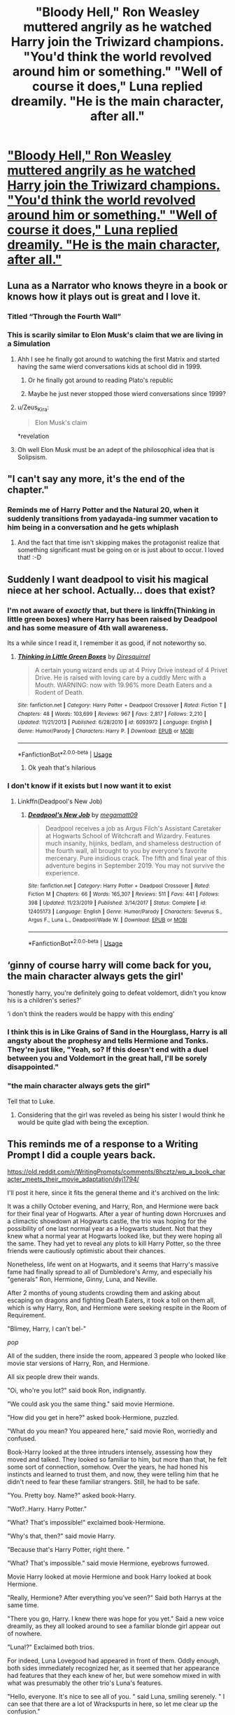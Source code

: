 #+TITLE: "Bloody Hell," Ron Weasley muttered angrily as he watched Harry join the Triwizard champions. "You'd think the world revolved around him or something." "Well of course it does," Luna replied dreamily. "He is the main character, after all."

* [[/r/WritingPrompts/comments/a3erlq/eu_bloody_hell_ron_weasley_muttered_angrily_as_he/]["Bloody Hell," Ron Weasley muttered angrily as he watched Harry join the Triwizard champions. "You'd think the world revolved around him or something." "Well of course it does," Luna replied dreamily. "He is the main character, after all."]]
:PROPERTIES:
:Author: copenhagen_bram
:Score: 366
:DateUnix: 1595164587.0
:DateShort: 2020-Jul-19
:FlairText: Prompt
:END:

** Luna as a Narrator who knows theyre in a book or knows how it plays out is great and I love it.
:PROPERTIES:
:Author: Extreme_Rough
:Score: 189
:DateUnix: 1595172529.0
:DateShort: 2020-Jul-19
:END:

*** Titled “Through the Fourth Wall”
:PROPERTIES:
:Author: jljl2902
:Score: 38
:DateUnix: 1595191043.0
:DateShort: 2020-Jul-20
:END:


*** This is scarily similar to Elon Musk's claim that we are living in a Simulation
:PROPERTIES:
:Author: InquisitorCOC
:Score: 30
:DateUnix: 1595173975.0
:DateShort: 2020-Jul-19
:END:

**** Ahh I see he finally got around to watching the first Matrix and started having the same wierd conversations kids at school did in 1999.
:PROPERTIES:
:Author: partisan98
:Score: 52
:DateUnix: 1595184014.0
:DateShort: 2020-Jul-19
:END:

***** Or he finally got around to reading Plato's republic
:PROPERTIES:
:Author: yournewowner
:Score: 7
:DateUnix: 1595203326.0
:DateShort: 2020-Jul-20
:END:


***** Maybe he just never stopped those wierd conversations since 1999?
:PROPERTIES:
:Author: Leangeful
:Score: 2
:DateUnix: 1595249082.0
:DateShort: 2020-Jul-20
:END:


**** u/Zeus_Kira:
#+begin_quote
  Elon Musk's claim
#+end_quote

*revelation
:PROPERTIES:
:Author: Zeus_Kira
:Score: 12
:DateUnix: 1595175955.0
:DateShort: 2020-Jul-19
:END:


**** Oh well Elon Musk must be an adept of the philosophical idea that is Solipsism.
:PROPERTIES:
:Author: sebo1715
:Score: 4
:DateUnix: 1595179046.0
:DateShort: 2020-Jul-19
:END:


** "I can't say any more, it's the end of the chapter."
:PROPERTIES:
:Author: streakermaximus
:Score: 97
:DateUnix: 1595172975.0
:DateShort: 2020-Jul-19
:END:

*** Reminds me of Harry Potter and the Natural 20, when it suddenly transitions from yadayada-ing summer vacation to him being in a conversation and he gets whiplash
:PROPERTIES:
:Author: aaronhowser1
:Score: 11
:DateUnix: 1595219065.0
:DateShort: 2020-Jul-20
:END:

**** And the fact that time isn't skipping makes the protagonist realize that something significant must be going on or is just about to occur. I loved that! :-D
:PROPERTIES:
:Author: asifbaig
:Score: 9
:DateUnix: 1595225238.0
:DateShort: 2020-Jul-20
:END:


** Suddenly I want deadpool to visit his magical niece at her school. Actually... does that exist?
:PROPERTIES:
:Author: CBA_97
:Score: 83
:DateUnix: 1595177073.0
:DateShort: 2020-Jul-19
:END:

*** I'm not aware of /exactly/ that, but there is linkffn(Thinking in little green boxes) where Harry has been raised by Deadpool and has some measure of 4th wall awareness.

Its a while since I read it, I remember it as good, if not noteworthy so.
:PROPERTIES:
:Author: joha4270
:Score: 23
:DateUnix: 1595184849.0
:DateShort: 2020-Jul-19
:END:

**** [[https://www.fanfiction.net/s/6093972/1/][*/Thinking in Little Green Boxes/*]] by [[https://www.fanfiction.net/u/2278168/Diresquirrel][/Diresquirrel/]]

#+begin_quote
  A certain young wizard ends up at 4 Privy Drive instead of 4 Privet Drive. He is raised with loving care by a cuddly Merc with a Mouth. WARNING: now with 19.96% more Death Eaters and a Rodent of Death.
#+end_quote

^{/Site/:} ^{fanfiction.net} ^{*|*} ^{/Category/:} ^{Harry} ^{Potter} ^{+} ^{Deadpool} ^{Crossover} ^{*|*} ^{/Rated/:} ^{Fiction} ^{T} ^{*|*} ^{/Chapters/:} ^{48} ^{*|*} ^{/Words/:} ^{103,699} ^{*|*} ^{/Reviews/:} ^{967} ^{*|*} ^{/Favs/:} ^{2,817} ^{*|*} ^{/Follows/:} ^{2,210} ^{*|*} ^{/Updated/:} ^{11/21/2013} ^{*|*} ^{/Published/:} ^{6/28/2010} ^{*|*} ^{/id/:} ^{6093972} ^{*|*} ^{/Language/:} ^{English} ^{*|*} ^{/Genre/:} ^{Humor/Parody} ^{*|*} ^{/Characters/:} ^{Harry} ^{P.} ^{*|*} ^{/Download/:} ^{[[http://www.ff2ebook.com/old/ffn-bot/index.php?id=6093972&source=ff&filetype=epub][EPUB]]} ^{or} ^{[[http://www.ff2ebook.com/old/ffn-bot/index.php?id=6093972&source=ff&filetype=mobi][MOBI]]}

--------------

*FanfictionBot*^{2.0.0-beta} | [[https://github.com/tusing/reddit-ffn-bot/wiki/Usage][Usage]]
:PROPERTIES:
:Author: FanfictionBot
:Score: 16
:DateUnix: 1595184876.0
:DateShort: 2020-Jul-19
:END:

***** Ok yeah that's hilarious
:PROPERTIES:
:Author: CBA_97
:Score: 5
:DateUnix: 1595188285.0
:DateShort: 2020-Jul-20
:END:


*** I don't know if it exists but I now want it to exist
:PROPERTIES:
:Author: Morale_Commander
:Score: 19
:DateUnix: 1595181998.0
:DateShort: 2020-Jul-19
:END:

**** Linkffn(Deadpool's New Job)
:PROPERTIES:
:Author: NarutoFan007
:Score: 5
:DateUnix: 1595199248.0
:DateShort: 2020-Jul-20
:END:

***** [[https://www.fanfiction.net/s/12405173/1/][*/Deadpool's New Job/*]] by [[https://www.fanfiction.net/u/424665/megamatt09][/megamatt09/]]

#+begin_quote
  Deadpool receives a job as Argus Filch's Assistant Caretaker at Hogwarts School of Witchcraft and Wizardry. Features much insanity, hijinks, bedlam, and shameless destruction of the fourth wall, all brought to you by everyone's favorite mercenary. Pure insidious crack. The fifth and final year of this adventure begins in September 2019. You may not survive the experience.
#+end_quote

^{/Site/:} ^{fanfiction.net} ^{*|*} ^{/Category/:} ^{Harry} ^{Potter} ^{+} ^{Deadpool} ^{Crossover} ^{*|*} ^{/Rated/:} ^{Fiction} ^{M} ^{*|*} ^{/Chapters/:} ^{66} ^{*|*} ^{/Words/:} ^{165,307} ^{*|*} ^{/Reviews/:} ^{511} ^{*|*} ^{/Favs/:} ^{441} ^{*|*} ^{/Follows/:} ^{398} ^{*|*} ^{/Updated/:} ^{11/23/2019} ^{*|*} ^{/Published/:} ^{3/14/2017} ^{*|*} ^{/Status/:} ^{Complete} ^{*|*} ^{/id/:} ^{12405173} ^{*|*} ^{/Language/:} ^{English} ^{*|*} ^{/Genre/:} ^{Humor/Parody} ^{*|*} ^{/Characters/:} ^{Severus} ^{S.,} ^{Argus} ^{F.,} ^{Luna} ^{L.,} ^{Deadpool/Wade} ^{W.} ^{*|*} ^{/Download/:} ^{[[http://www.ff2ebook.com/old/ffn-bot/index.php?id=12405173&source=ff&filetype=epub][EPUB]]} ^{or} ^{[[http://www.ff2ebook.com/old/ffn-bot/index.php?id=12405173&source=ff&filetype=mobi][MOBI]]}

--------------

*FanfictionBot*^{2.0.0-beta} | [[https://github.com/tusing/reddit-ffn-bot/wiki/Usage][Usage]]
:PROPERTIES:
:Author: FanfictionBot
:Score: 7
:DateUnix: 1595199274.0
:DateShort: 2020-Jul-20
:END:


** ‘ginny of course harry will come back for you, the main character always gets the girl'

‘honestly harry, you're definitely going to defeat voldemort, didn't you know his is a children's series?'

‘i don't think the readers would be happy with this ending'
:PROPERTIES:
:Author: elijahdmmt
:Score: 38
:DateUnix: 1595184904.0
:DateShort: 2020-Jul-19
:END:

*** I think this is in Like Grains of Sand in the Hourglass, Harry is all angsty about the prophesy and tells Hermione and Tonks. They're just like, "Yeah, so? If this doesn't end with a duel between you and Voldemort in the great hall, I'll be sorely disappointed."
:PROPERTIES:
:Author: streakermaximus
:Score: 13
:DateUnix: 1595204653.0
:DateShort: 2020-Jul-20
:END:


*** "the main character always gets the girl"

Tell that to Luke.
:PROPERTIES:
:Author: Dark_Syde24
:Score: 7
:DateUnix: 1595257314.0
:DateShort: 2020-Jul-20
:END:

**** Considering that the girl was reveled as being his sister I would think he would be quite glad with being the exception.
:PROPERTIES:
:Author: JOKERRule
:Score: 5
:DateUnix: 1595273299.0
:DateShort: 2020-Jul-20
:END:


** This reminds me of a response to a Writing Prompt I did a couple years back.

[[https://old.reddit.com/r/WritingPrompts/comments/8hcztz/wp_a_book_character_meets_their_movie_adaptation/dyj1794/]]

I'll post it here, since it fits the general theme and it's archived on the link:

It was a chilly October evening, and Harry, Ron, and Hermione were back for their final year of Hogwarts. After a year of hunting down Horcruxes and a climactic showdown at Hogwarts castle, the trio was hoping for the possibility of one last normal year as a Hogwarts student. Not that they knew what a normal year at Hogwarts looked like, but they were hoping all the same. They had yet to reveal any plots to kill Harry Potter, so the three friends were cautiously optimistic about their chances.

Nonetheless, life went on at Hogwarts, and it seems that Harry's massive fame had finally spread to all of Dumbledore's Army, and especially his "generals" Ron, Hermione, Ginny, Luna, and Neville.

After 2 months of young students crowding them and asking about escaping on dragons and fighting Death Eaters, it took a toll on them all, which is why Harry, Ron, and Hermione were seeking respite in the Room of Requirement.

"Blimey, Harry, I can't bel-"

/pop/

All of the sudden, there inside the room, appeared 3 people who looked like movie star versions of Harry, Ron, and Hermione.

All six people drew their wands.

"Oi, who're you lot?" said book Ron, indignantly.

"We could ask you the same thing." said movie Hermione.

"How did you get in here?" asked book-Hermione, puzzled.

"What do you mean? You appeared here," said movie Ron, worriedly and confused.

Book-Harry looked at the three intruders intensely, assessing how they moved and talked. They looked so familiar to him, but more than that, he felt some sort of connection, somehow. Over the years, he had honed his instincts and learned to trust them, and now, they were telling him that he didn't need to fear these familiar strangers. Still, he had to be safe.

"You. Pretty boy. Name?" asked book-Harry.

"Wot?..Harry. Harry Potter."

"What? That's impossible!" exclaimed book-Hermione.

"Why's that, then?" said movie Harry.

"Because that's Harry Potter, right there. "

"What? That's impossible." said movie Hermione, eyebrows furrowed.

Movie Harry looked at movie Hermione and book Harry looked at book Hermione.

"Really, Hermione? After everything you've seen?" Said both Harrys at the same time.

"There you go, Harry. I knew there was hope for you yet." Said a new voice dreamily, as they all looked around to see a familiar blonde girl appear out of nowhere.

"Luna!?" Exclaimed both trios.

For indeed, Luna Lovegood had appeared in front of them. Oddly enough, both sides immediately recognized her, as it seemed that her appearance had features that they each knew of her, but were somehow mixed in with what was presumably the other trio's Luna's features.

"Hello, everyone. It's nice to see all of you. " said Luna, smiling serenely. " I can see that there are a lot of Wrackspurts in here, so let me clear up the confusion."

The 6 members of the two Golden Trios at this point were flabbergasted, so they allowed Luna to continue.

"We're all fictional characters. You lot, are from a popular book series, and you over there are from the movie adaptation of said book series."

"And what about you? Which are you from? " Said book-Ron, skeptically.

"Neither." replied Luna, dreamily and mysteriously. " I'm an almalgamation of all of the fan-fiction Luna Lovegoods, which means I know way too much information about weird or impossible events because I'm supposedly a Seer or a great prophet, even though in both the book and in the movie, I'm simply a bit eccentric. "

"Erm...and why're you here?" asked book Harry.

"Why, to explain all of this and diffuse the tension, of course. " replied Luna, oddly. "Now if you'll excuse me, I've got to go talk to a time-travelling Harry Potter and completely catch him off guard by noting how old his eyes look. Nice to see everyone!"

Luna walks to the door and leaves. Harrys were caught off guard.

"When Voldemort used Avada Kedavra on you again, who did you talk to?" asked book-Harry.

"Dumbledore. Your Firebolt. Who gave it to you?" said movie Harry.

"Sirius. As a Christmas present. Went on to win the Quidditch Cup with it that year."

"Wait, wot? I didn't get mine until the end of the year! Why-"

"Budget constraints!" Yelled fan-fiction Luna, cheerily and dreamily.

Both Rons move off to the side.

"So, are we really gonna believe ol' loony Luna?" said book-Ron.

"I suppose so, mate." said movie Ron, nodding.

"And that's /really/ your Hermione? I mean, I'm happy with mine. She's the best thing that ever happened to me, but that's really your Hermione?" Asked book Ron, incredulously.

"Yeah," replied movie-Ron, grinning.

"Blimey." said book-Ron, admiringly.

"Yeah." agreed movie-Ron proudly.

"/Ronald!/" said both Hermione exasperatedly
:PROPERTIES:
:Author: DWargsWrites
:Score: 39
:DateUnix: 1595195902.0
:DateShort: 2020-Jul-20
:END:

*** Awesome!

If anything's missing, it's the nymphomania far too many fics assign to Luna lol
:PROPERTIES:
:Author: Avigorus
:Score: 11
:DateUnix: 1595205644.0
:DateShort: 2020-Jul-20
:END:


*** Hey, that's pretty good!
:PROPERTIES:
:Author: copenhagen_bram
:Score: 7
:DateUnix: 1595201260.0
:DateShort: 2020-Jul-20
:END:


** I genuinely would love at least one fourth wall break. And either Luna or Dumbledore should do it
:PROPERTIES:
:Author: radical_sin
:Score: 29
:DateUnix: 1595174493.0
:DateShort: 2020-Jul-19
:END:

*** If Dumbledore wouldn't have mentioned Harry's name in his final line in the "King's Cross" chapter, you could have thought that that was some sort of breaking the fourth wall and addressing the reader.
:PROPERTIES:
:Author: I_love_DPs
:Score: 28
:DateUnix: 1595177400.0
:DateShort: 2020-Jul-19
:END:

**** How so?
:PROPERTIES:
:Author: radical_sin
:Score: 14
:DateUnix: 1595177478.0
:DateShort: 2020-Jul-19
:END:

***** The reader wonders whether Harry's adventures, as they are about to come to an end, happened only in her/his head and Dumbledore reinforces the fact that they did but it doesn't mean they were not real, especially because the book series were very popular with people who were about 17-18 when the series ended (basically grew together with Harry).
:PROPERTIES:
:Author: I_love_DPs
:Score: 37
:DateUnix: 1595180055.0
:DateShort: 2020-Jul-19
:END:


** Lol, that reminds me of a nonjon quote, where Tonks and Harry are brainstorming on how to kill Voldemort, and Tonks goes "How about a gun?" and Harry goes "A gun?! Honestly Tonks, this is a childrens' story!".
:PROPERTIES:
:Author: T0lias
:Score: 31
:DateUnix: 1595190965.0
:DateShort: 2020-Jul-20
:END:

*** I don't remember that quote but it still made me smile. I miss nonjon's updates
:PROPERTIES:
:Author: pointyball
:Score: 5
:DateUnix: 1595227641.0
:DateShort: 2020-Jul-20
:END:

**** Yeah, everyone misses nonjon...

I did look up the exact quote, it's from the oneshot "The Power Snivellus Knows Not", and it goes like, "How about a gun?", "A gun? Come on Tonks. First, that's cheating. And second, this is a children's story!"
:PROPERTIES:
:Author: T0lias
:Score: 3
:DateUnix: 1595265273.0
:DateShort: 2020-Jul-20
:END:

***** Heh yeah.

I should reread his stuff.
:PROPERTIES:
:Author: pointyball
:Score: 1
:DateUnix: 1595315076.0
:DateShort: 2020-Jul-21
:END:


** While not involving an awesome fourth-wall breaking Luna, I am reminded of Clell65619's "A Matter of Perspective" linkffn(9350284)
:PROPERTIES:
:Author: n33tfr33k
:Score: 10
:DateUnix: 1595182713.0
:DateShort: 2020-Jul-19
:END:

*** [[https://www.fanfiction.net/s/9350284/1/][*/A Matter of Perspective/*]] by [[https://www.fanfiction.net/u/1298529/Clell65619][/Clell65619/]]

#+begin_quote
  One of the Magical World's strangest creations is the Mirror of Erised. But that isn't the only magical mirror in the world, as Harry finds out.
#+end_quote

^{/Site/:} ^{fanfiction.net} ^{*|*} ^{/Category/:} ^{Harry} ^{Potter} ^{*|*} ^{/Rated/:} ^{Fiction} ^{K+} ^{*|*} ^{/Words/:} ^{1,815} ^{*|*} ^{/Reviews/:} ^{142} ^{*|*} ^{/Favs/:} ^{697} ^{*|*} ^{/Follows/:} ^{272} ^{*|*} ^{/Published/:} ^{6/1/2013} ^{*|*} ^{/Status/:} ^{Complete} ^{*|*} ^{/id/:} ^{9350284} ^{*|*} ^{/Language/:} ^{English} ^{*|*} ^{/Genre/:} ^{Adventure} ^{*|*} ^{/Characters/:} ^{Harry} ^{P.,} ^{Hermione} ^{G.} ^{*|*} ^{/Download/:} ^{[[http://www.ff2ebook.com/old/ffn-bot/index.php?id=9350284&source=ff&filetype=epub][EPUB]]} ^{or} ^{[[http://www.ff2ebook.com/old/ffn-bot/index.php?id=9350284&source=ff&filetype=mobi][MOBI]]}

--------------

*FanfictionBot*^{2.0.0-beta} | [[https://github.com/tusing/reddit-ffn-bot/wiki/Usage][Usage]]
:PROPERTIES:
:Author: FanfictionBot
:Score: 4
:DateUnix: 1595182734.0
:DateShort: 2020-Jul-19
:END:


** A rewrite of HP with Luna breaking the fourth wall is all I want and need right now.
:PROPERTIES:
:Author: Hailie_G
:Score: 9
:DateUnix: 1595193844.0
:DateShort: 2020-Jul-20
:END:


** this made me giggle
:PROPERTIES:
:Author: premar16
:Score: 3
:DateUnix: 1595180421.0
:DateShort: 2020-Jul-19
:END:


** I remember a throwaway line in a story I read about a month ago where someone asked Luna a question about something and she replied "Oh, no one will know about his return until the next book" or something to that effect.
:PROPERTIES:
:Author: timthomas299
:Score: 4
:DateUnix: 1595218406.0
:DateShort: 2020-Jul-20
:END:


** linkffn(9350284)
:PROPERTIES:
:Author: u-useless
:Score: 3
:DateUnix: 1595182252.0
:DateShort: 2020-Jul-19
:END:

*** [[https://www.fanfiction.net/s/9350284/1/][*/A Matter of Perspective/*]] by [[https://www.fanfiction.net/u/1298529/Clell65619][/Clell65619/]]

#+begin_quote
  One of the Magical World's strangest creations is the Mirror of Erised. But that isn't the only magical mirror in the world, as Harry finds out.
#+end_quote

^{/Site/:} ^{fanfiction.net} ^{*|*} ^{/Category/:} ^{Harry} ^{Potter} ^{*|*} ^{/Rated/:} ^{Fiction} ^{K+} ^{*|*} ^{/Words/:} ^{1,815} ^{*|*} ^{/Reviews/:} ^{142} ^{*|*} ^{/Favs/:} ^{697} ^{*|*} ^{/Follows/:} ^{272} ^{*|*} ^{/Published/:} ^{6/1/2013} ^{*|*} ^{/Status/:} ^{Complete} ^{*|*} ^{/id/:} ^{9350284} ^{*|*} ^{/Language/:} ^{English} ^{*|*} ^{/Genre/:} ^{Adventure} ^{*|*} ^{/Characters/:} ^{Harry} ^{P.,} ^{Hermione} ^{G.} ^{*|*} ^{/Download/:} ^{[[http://www.ff2ebook.com/old/ffn-bot/index.php?id=9350284&source=ff&filetype=epub][EPUB]]} ^{or} ^{[[http://www.ff2ebook.com/old/ffn-bot/index.php?id=9350284&source=ff&filetype=mobi][MOBI]]}

--------------

*FanfictionBot*^{2.0.0-beta} | [[https://github.com/tusing/reddit-ffn-bot/wiki/Usage][Usage]]
:PROPERTIES:
:Author: FanfictionBot
:Score: 7
:DateUnix: 1595182269.0
:DateShort: 2020-Jul-19
:END:

